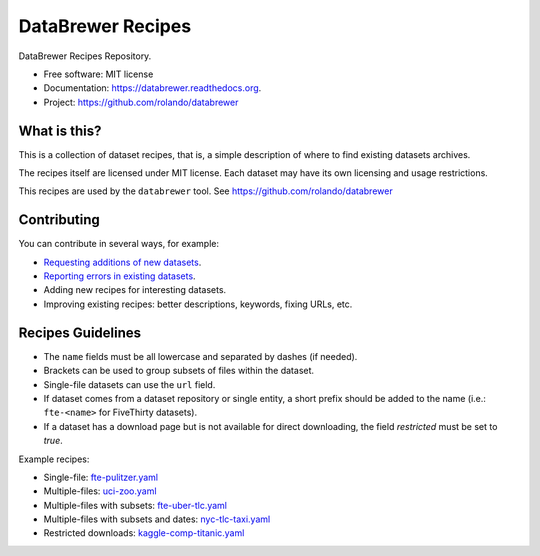 ==================
DataBrewer Recipes
==================

.. image:: https://readthedocs.org/projects/databrewer/badge/?version=latest
        :target: https://readthedocs.org/projects/databrewer/?badge=latest
        :alt: Documentation Status

.. image:: https://img.shields.io/pypi/v/databrewer.svg
        :target: https://pypi.python.org/pypi/databrewer

.. image:: https://img.shields.io/travis/rolando/databrewer-recipes.svg
        :target: https://travis-ci.org/rolando/databrewer-recipes

DataBrewer Recipes Repository.

* Free software: MIT license
* Documentation: https://databrewer.readthedocs.org.
* Project: https://github.com/rolando/databrewer

What is this?
-------------

This is a collection of dataset recipes, that is, a simple description of where
to find existing datasets archives.

The recipes itself are licensed under MIT license. Each dataset may have its
own licensing and usage restrictions.

This recipes are used by the ``databrewer`` tool. See https://github.com/rolando/databrewer

Contributing
------------

You can contribute in several ways, for example:

* `Requesting additions of new datasets <https://github.com/rolando/databrewer-recipes/issues/new?title=Dataset%20Request:&body=URL:>`_.
* `Reporting errors in existing datasets <https://github.com/rolando/databrewer-recipes/issues/new?title=Dataset%20Name:&body=Problem%20description>`_.
* Adding new recipes for interesting datasets.
* Improving existing recipes: better descriptions, keywords, fixing URLs, etc.

Recipes Guidelines
------------------

* The ``name`` fields must be all lowercase and separated by dashes (if needed).
* Brackets can be used to group subsets of files within the dataset.
* Single-file datasets can use the ``url`` field.
* If dataset comes from a dataset repository or single entity, a short prefix
  should be added to the name (i.e.: ``fte-<name>`` for FiveThirty datasets).
* If a dataset has a download page but is not available for direct downloading,
  the field `restricted` must be set to `true`.

Example recipes:

* Single-file: `fte-pulitzer.yaml <fte-pulitzer.yaml>`_
* Multiple-files: `uci-zoo.yaml <uci-zoo.yaml>`_
* Multiple-files with subsets: `fte-uber-tlc.yaml <fte-uber-tlc.yaml>`_
* Multiple-files with subsets and dates: `nyc-tlc-taxi.yaml <nyc-tlc-taxi.yaml>`_
* Restricted downloads: `kaggle-comp-titanic.yaml <kaggle-comp-titanic.yaml>`_
